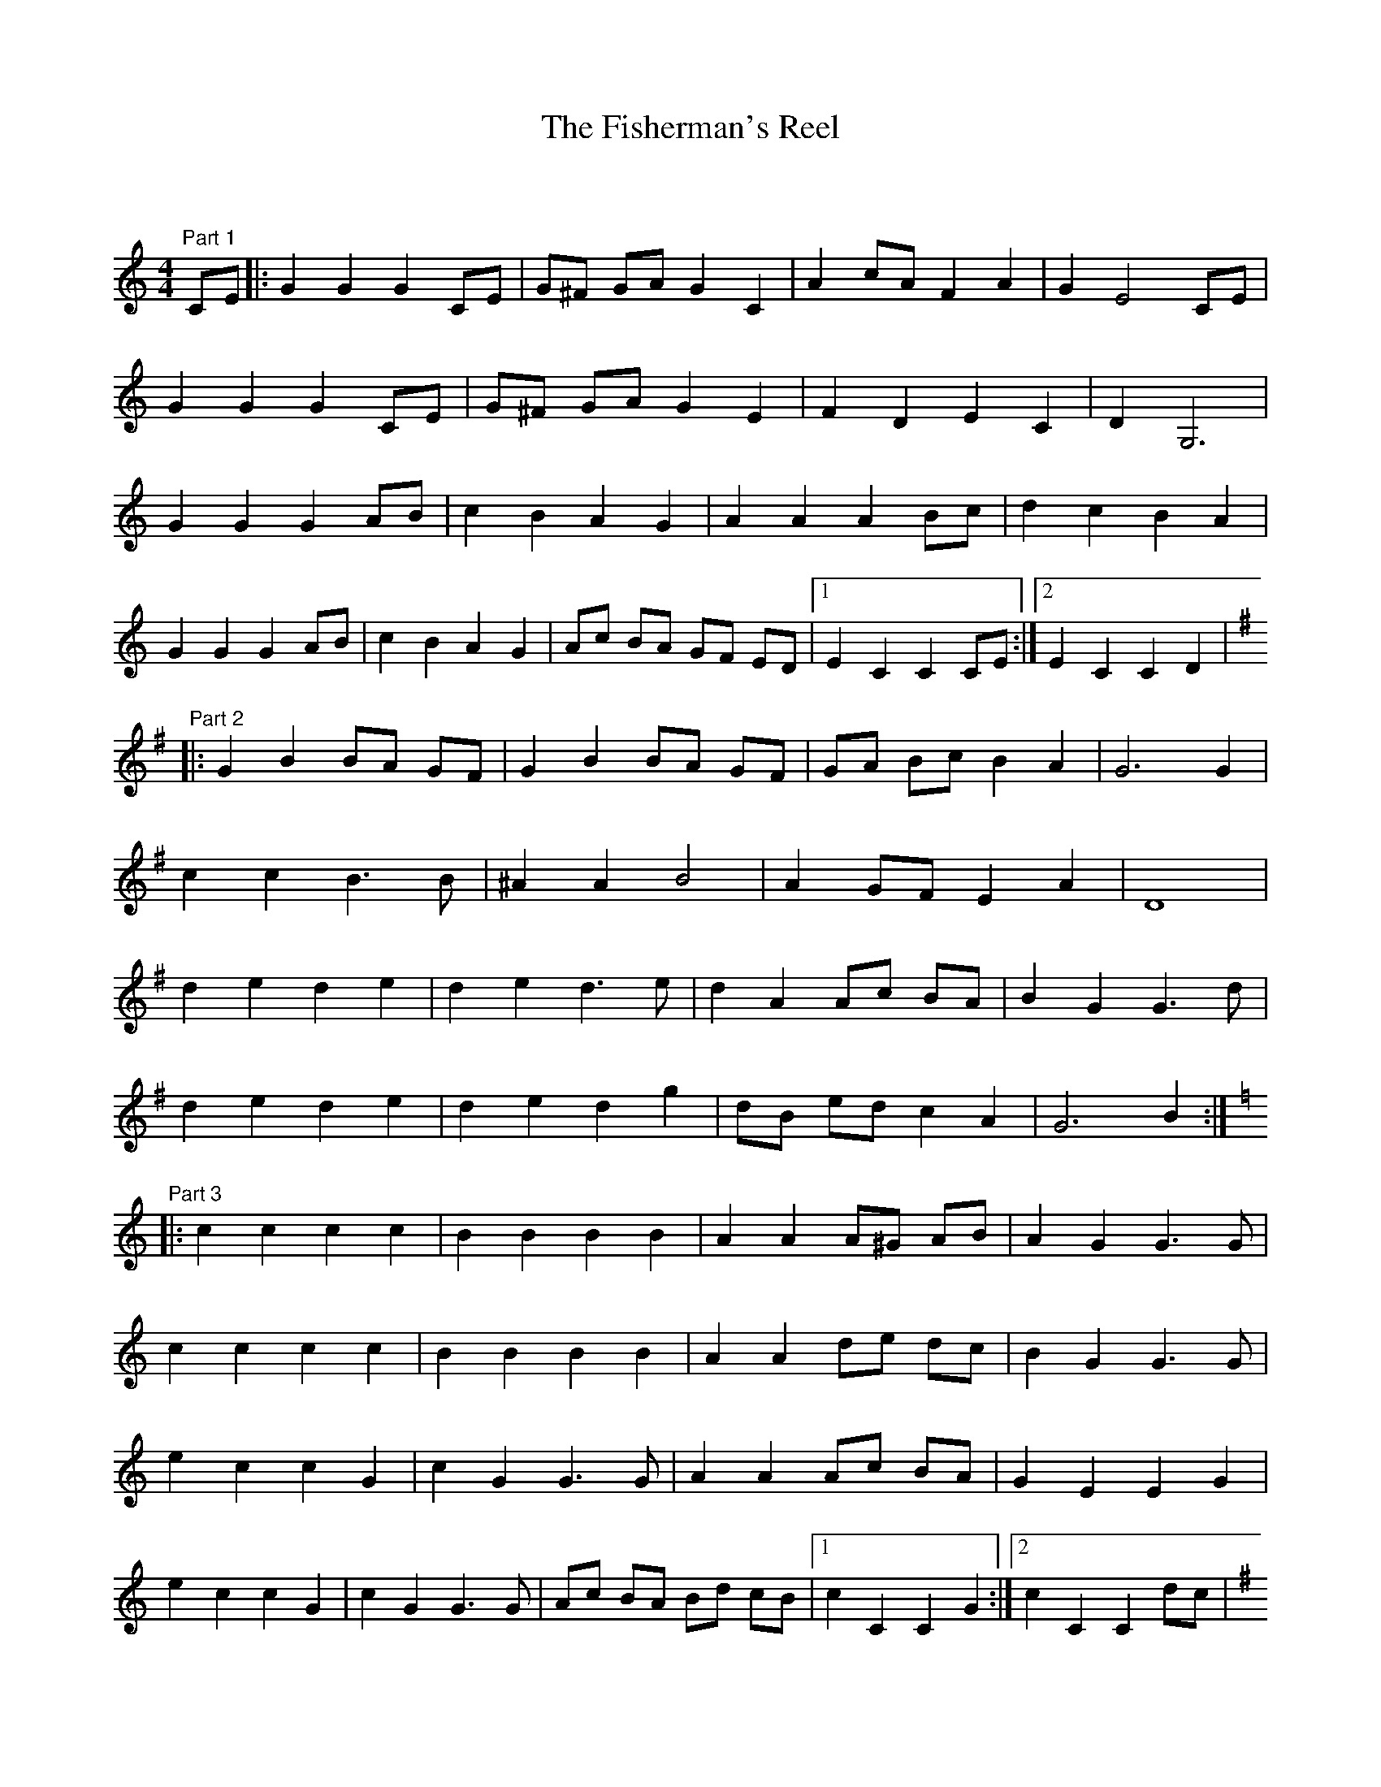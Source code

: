 X:1
T: The Fisherman's Reel
C:
R:Reel
Q: 232
K:C
M:4/4
L:1/8
"Part 1"CE|:G2 G2 G2 CE|G^F GA G2 C2|A2 cA F2 A2|G2 E4 CE|
G2 G2 G2 CE|G^F GA G2 E2|F2 D2 E2 C2|D2 G,6|
G2 G2 G2 AB|c2 B2 A2 G2|A2 A2 A2 Bc|d2 c2 B2 A2|
G2 G2 G2 AB|c2 B2 A2 G2|Ac BA GF ED|1E2 C2 C2 CE:|2E2 C2 C2 D2|
K:G
"Part 2"|:G2 B2 BA GF|G2 B2 BA GF|GA Bc B2 A2|G6 G2|
c2 c2 B3B|^A2 A2 B4|A2 GF E2 A2|D8|
d2 e2 d2 e2|d2 e2 d3e|d2 A2 Ac BA|B2 G2 G3d|
d2 e2 d2 e2|d2 e2 d2 g2|dB ed c2 A2|G6 B2:|
K:C
"Part 3"|:c2 c2 c2 c2|B2 B2 B2 B2|A2 A2 A^G AB|A2 G2 G3G|
c2 c2 c2 c2|B2 B2 B2 B2|A2 A2 de dc|B2 G2 G3G|
e2 c2 c2 G2|c2 G2 G3G|A2 A2 Ac BA|G2 E2 E2 G2|
e2 c2 c2 G2|c2 G2 G3G|Ac BA Bd cB|1c2 C2 C2 G2:|2c2 C2 C2 dc|
K:G
"Part 4"|:B2 G2 A2 c2|Bc d4 dc|B2 G2 A2 c2|Bc d4 d2|
e2 g2 f2 e2|d6 c2|BA Bc B2 A2|G4 G2 B2|
B3c B2 c2|A3B A2 B2|G2 g2 d2 e2|c2 B2 A4|
B3c B2 c2|A3B A2 B2|G2 B2 d2 g2|g2 f2 g4:|
K:C
"Part 5"|:c2 c2 c2 c2|B2 B2 B2 B2|A2 A2 A^G AB|A2 G2 G3G|
c2 c2 c2 c2|B2 B2 B2 B2|A2 A2 de dc|B2 G2 G3G|
e2 c2 c2 G2|c2 G2 G3G|A2 A2 Ac BA|G2 E2 E2 G2|
e2 c2 c2 G2|c2 G2 G3G|Ac BA Bd cB|1c2 C2 C2 G2:|2c2 C2 C2||
